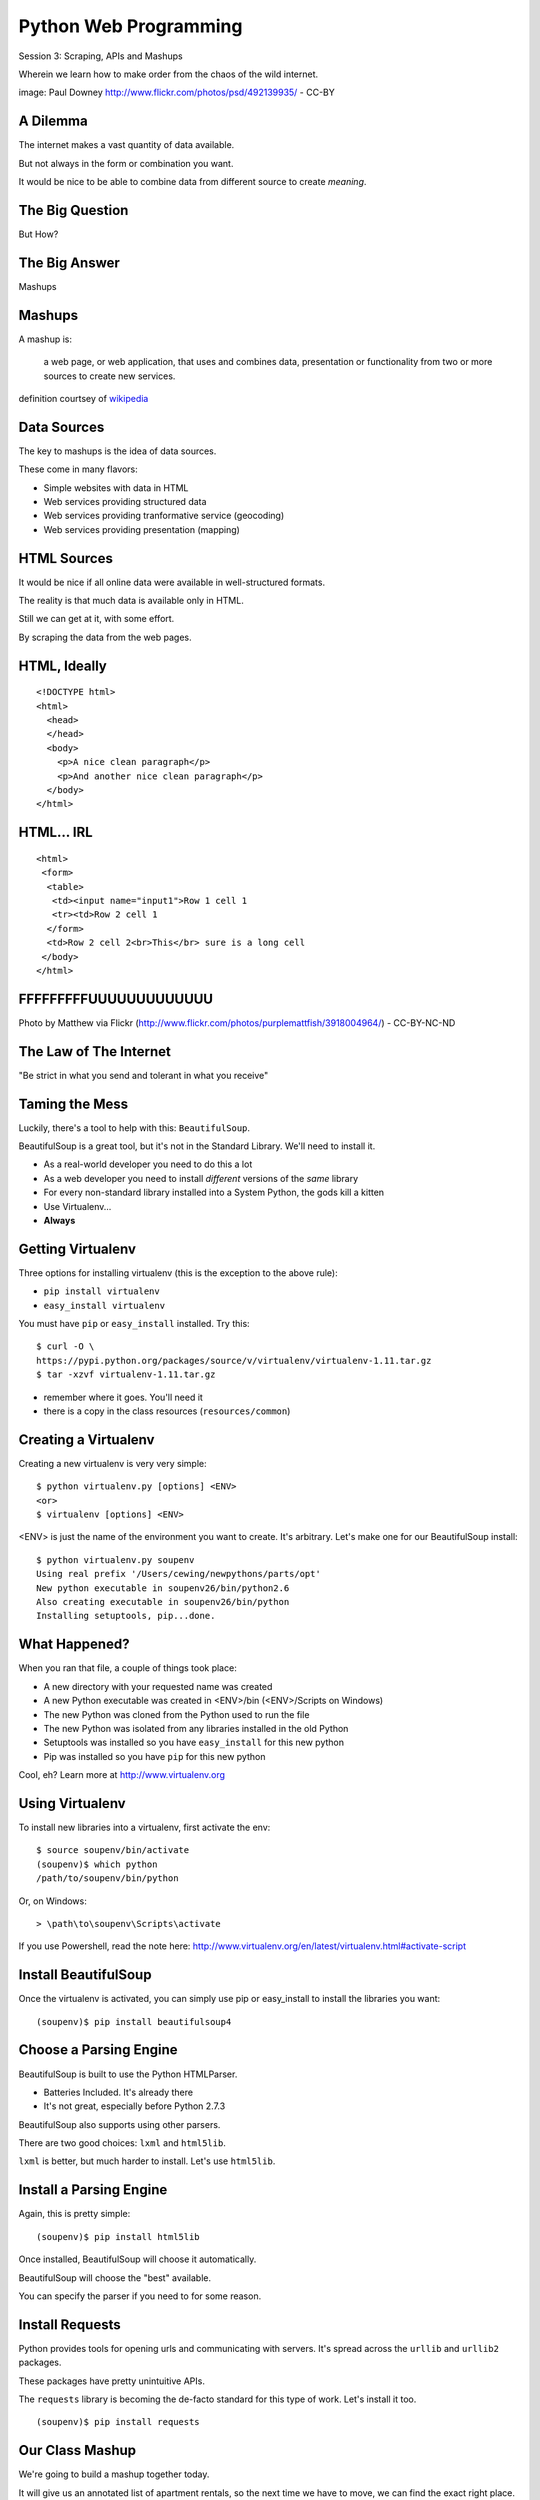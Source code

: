 Python Web Programming
======================

.. image:: img/granny_mashup.png
    :align: left
    :width: 50%

Session 3: Scraping, APIs and Mashups

.. class:: intro-blurb

Wherein we learn how to make order from the chaos of the wild internet.

.. class:: image-credit

image: Paul Downey http://www.flickr.com/photos/psd/492139935/ - CC-BY


A Dilemma
---------

The internet makes a vast quantity of data available.

.. class:: incremental

But not always in the form or combination you want.

.. class:: incremental

It would be nice to be able to combine data from different source to create
*meaning*.


The Big Question
----------------

.. class:: big-centered

But How?


The Big Answer
--------------

.. class:: big-centered

Mashups


Mashups
-------

A mashup is:

    a web page, or web application, that uses and combines data, presentation
    or functionality from two or more sources to create new services.

.. class:: image-credit

definition courtsey of `wikipedia
<http://en.wikipedia.org/wiki/Mashup_(web_application_hybrid)>`_


Data Sources
------------

The key to mashups is the idea of data sources.

.. class:: incremental

These come in many flavors:

.. class:: incremental

* Simple websites with data in HTML
* Web services providing structured data
* Web services providing tranformative service (geocoding)
* Web services providing presentation (mapping)


HTML Sources
------------

It would be nice if all online data were available in well-structured formats.

.. class:: incremental

The reality is that much data is available only in HTML.

.. class:: incremental

Still we can get at it, with some effort.

.. class:: incremental

By scraping the data from the web pages.


HTML, Ideally
-------------

::

    <!DOCTYPE html>
    <html>
      <head>
      </head>
      <body>
        <p>A nice clean paragraph</p>
        <p>And another nice clean paragraph</p>
      </body>
    </html>


HTML... IRL
-----------

::

    <html>
     <form>
      <table>
       <td><input name="input1">Row 1 cell 1
       <tr><td>Row 2 cell 1
      </form>
      <td>Row 2 cell 2<br>This</br> sure is a long cell
     </body>
    </html>


FFFFFFFFFUUUUUUUUUUUUU
----------------------

.. image:: img/scream.jpg
    :align: center
    :width: 32%

.. class:: image-credit

Photo by Matthew via Flickr (http://www.flickr.com/photos/purplemattfish/3918004964/) - CC-BY-NC-ND


The Law of The Internet
-----------------------

.. class:: big-centered

"Be strict in what you send and tolerant in what you receive"


Taming the Mess
---------------

Luckily, there's a tool to help with this:  ``BeautifulSoup``.

.. class:: incremental

BeautifulSoup is a great tool, but it's not in the Standard Library. We'll
need to install it.

.. class:: incremental

* As a real-world developer you need to do this a lot
* As a web developer you need to install *different* versions of the *same*
  library
* For every non-standard library installed into a System Python, the gods kill
  a kitten
* Use Virtualenv...
* **Always**


Getting Virtualenv
------------------

Three options for installing virtualenv (this is the exception to the above
rule):

.. class:: incremental small

* ``pip install virtualenv``
* ``easy_install virtualenv``

.. class:: incremental

You must have ``pip`` or ``easy_install`` installed.  Try this:

.. class:: incremental small

::

    $ curl -O \
    https://pypi.python.org/packages/source/v/virtualenv/virtualenv-1.11.tar.gz
    $ tar -xzvf virtualenv-1.11.tar.gz

.. class:: incremental

* remember where it goes.  You'll need it
* there is a copy in the class resources (``resources/common``)


Creating a Virtualenv
---------------------

Creating a new virtualenv is very very simple:

.. class:: small

::

    $ python virtualenv.py [options] <ENV>
    <or>
    $ virtualenv [options] <ENV>

.. container:: incremental small

    <ENV> is just the name of the environment you want to create. It's
    arbitrary. Let's make one for our BeautifulSoup install::

        $ python virtualenv.py soupenv
        Using real prefix '/Users/cewing/newpythons/parts/opt'
        New python executable in soupenv26/bin/python2.6
        Also creating executable in soupenv26/bin/python
        Installing setuptools, pip...done.


What Happened?
--------------

When you ran that file, a couple of things took place:

.. class:: incremental

* A new directory with your requested name was created
* A new Python executable was created in <ENV>/bin (<ENV>/Scripts on Windows)
* The new Python was cloned from the Python used to run the file
* The new Python was isolated from any libraries installed in the old Python
* Setuptools was installed so you have ``easy_install`` for this new python
* Pip was installed so you have ``pip`` for this new python

.. class:: incremental

Cool, eh?  Learn more at http://www.virtualenv.org


Using Virtualenv
----------------

To install new libraries into a virtualenv, first activate the env::

    $ source soupenv/bin/activate
    (soupenv)$ which python
    /path/to/soupenv/bin/python

Or, on Windows::

    > \path\to\soupenv\Scripts\activate

.. class:: image-credit

If you use Powershell, read the note here:
http://www.virtualenv.org/en/latest/virtualenv.html#activate-script


Install BeautifulSoup
---------------------

Once the virtualenv is activated, you can simply use pip or easy_install to
install the libraries you want::

    (soupenv)$ pip install beautifulsoup4


Choose a Parsing Engine
-----------------------

BeautifulSoup is built to use the Python HTMLParser.

.. class:: incremental

* Batteries Included.  It's already there
* It's not great, especially before Python 2.7.3

.. class:: incremental

BeautifulSoup also supports using other parsers.

.. class:: incremental

There are two good choices: ``lxml`` and ``html5lib``.

.. class:: incremental

``lxml`` is better, but much harder to install.  Let's use ``html5lib``.


Install a Parsing Engine
------------------------

Again, this is pretty simple::

    (soupenv)$ pip install html5lib

.. class:: incremental

Once installed, BeautifulSoup will choose it automatically.

.. class:: incremental

BeautifulSoup will choose the "best" available.

.. class:: incremental

You can specify the parser if you need to for some reason.


Install Requests
----------------

Python provides tools for opening urls and communicating with servers. It's
spread across the ``urllib`` and ``urllib2`` packages.

.. class:: incremental

These packages have pretty unintuitive APIs.

.. class:: incremental

The ``requests`` library is becoming the de-facto standard for this type of
work.  Let's install it too.

.. class:: incremental

::

    (soupenv)$ pip install requests


Our Class Mashup
----------------

We're going to build a mashup together today.

.. class:: incremental

It will give us an annotated list of apartment rentals, so the next time we
have to move, we can find the exact right place.

.. class:: incremental

We'll start by getting a raw list of apartment rentals from today's canonical
source:

.. class:: incremental

Craigslist

.. class:: incremental

Open a new file in your editor: ``mashup.py``.


Examine the Source
------------------

Craigslist doesn't have an api, just a website, so we'll need to dig a bit

.. class:: incremental

By going to the website and playing with the form there, we can derive a
formula for a search URL

.. class:: incremental

* Base URL: ``http://seattle.craigslist.org/search/apa``
* keywords: ``query=keyword+values+here``
* price: ``minAsk=NNN maxAsk=NNN``
* bedrooms: ``bedrooms=N`` (N in range 1-8)

.. class:: incremental

We'll make an HTTP request with these parameters


Opening URLs with Requests
--------------------------

In ``requests``, each HTTP method has a module-level function:

.. class:: incremental

* ``GET`` == ``requests.get(url, **kwargs)``
* ``POST`` == ``requests.post(url, **kwargs)``
* ...

.. class:: incremental

``kwargs`` represent other parts of an HTTP request:
    
.. class:: incremental

* ``params``: a dict of url parameters (?foo=bar&baz=bim)
* ``headers``: a dict of headers to send with the request
* ``data``: the body of the request, if any (form data for POST goes here)
* ...


Getting Responses with Requests
-------------------------------

The return value from one of these functions is a ``response`` which provides:

.. class:: incremental

* ``response.status_code``: see the HTTP Status Code returned
* ``response.ok``: True if ``response.status_code`` is not an error
* ``response.raise_for_status()``: call to raise a python error if it is
* ``response.headers``: The headers sent from the server
* ``response.text``: Body of the response, decoded to unicode
* ``response.encoding``: The encoding used to decode
* ``response.content``: The original encoded response body as bytes

.. class:: incremental small

``requests documentation``: http://docs.python-requests.org/en/latest/

Fetch Search Results
--------------------

We'll start by writing a function ``fetch_search_results``

.. class:: incremental

* It will accept one keyword argument for each of the possible query values
* It will build a dictionary of request query parameters from incoming keywords
* It will make a request to the craigslist server using this query
* It will return the body of the response if there is no error
* It will raise an error if there is a problem with the response

.. class:: incremental

Try writing this function. Put it in ``mashup.py``


My Solution
-----------

Here's the one I created:

.. code-block:: python
    :class: small incremental

    import requests

    def fetch_search_results(
        query=None, minAsk=None, maxAsk=None, bedrooms=None
    ):
        incoming = locals().copy()
        base = 'http://seattle.craigslist.org/search/apa'
        search_params = dict(
            [(key, val) for key, val in incoming.items() if val is not None])
        if not search_params:
            raise ValueError("No valid keywords")

        resp = requests.get(base, params=search_params, timeout=3)
        resp.raise_for_status() #<- no-op if status==200
        return resp.content, resp.encoding


Parse the Results
-----------------

Next, we need a function ``parse_source`` to set up HTML for scraping. It will
need to:

.. class:: incremental

* Take the response body from the previous method (or some other source)
* Parse it using BeautifulSoup
* Return the parsed object for further processing

.. class:: incremental

Before you start, a word about parsing HTML with BeautifulSoup


Parsing HTML with BeautifulSoup
-------------------------------

The BeautifulSoup object can be instantiated with a string or a file-like
object as the sole argument:

.. code-block:: python
    :class: small

    from bs4 import BeautifulSoup
    parsed = BeautifulSoup('<h1>Some HTML</h1>')
    
    fh = open('a_page.html', 'r')
    parsed = BeautifulSoup(fh)
    
    page = urllib2.urlopen('http://site.com/page.html')
    parsed = BeautifulSoup(page)


.. class:: incremental

You might want to open the documentation as reference
(http://www.crummy.com/software/BeautifulSoup/bs4/doc)


My Solution
-----------

Take a shot at writing this new function in ``mashup.py``

.. code-block:: python
    :class: incremental small
    
    # add this import at the top
    from bs4 import BeautifulSoup

    # then add this function lower down
    def parse_source(html, encoding='utf-8'):
        parsed = BeautifulSoup(html, from_encoding=encoding)
        return parsed


Put It Together
---------------

We'll need to make our script do something when run.

.. code-block:: python
    :class: incremental small

    if __name__ == '__main__':
        # do something

.. class:: incremental

* Fetch a search results page
* Parse the resulting HTML
* For now, print out the results so we can see what we get

.. container:: incremental small

    Use the ``prettify`` method on a BeautifulSoup object::

        print parsed.prettify()


My Solution
-----------

Try to come up with the proper code on your own.  Add it to ``mashup.py``

.. code-block:: python
    :class: incremental small

    if __name__ == '__main__':
        html, encoding = fetch_search_results(
            minAsk=500, maxAsk=1000, bedrooms=2
        )
        doc = parse_source(html, encoding)
        print doc.prettify(encoding=encoding)


Test Your Work
--------------

Assuming your virtualenv is still active, you should be able to execute the
script.

.. class:: incremental

::

    (soupenv)$ python mashup.py
    <!DOCTYPE html>
    <html class="nojs">
     <head>
      <title>
       seattle apts/housing for rent classifieds  - craigslist
      </title>
    ...  


Preserve the Results
--------------------

Try it again, this time redirect the output to a local file, so we can use
it without needing to hit the craiglist servers each time::

    (soupenv)$ python mashup.py > craigslist_results.html


Finding The Needle
------------------

Next we find the bits of this pile of HTML that matter to us.

.. class:: incremental

Open your html file in a browser and take a look (w/ dev tools).

.. class:: incremental

We'll want to find:

.. class:: incremental

* The HTML element that contains a single listing
* The source of location data, listings without location should be abandoned
* The description of a listing
* The link to a full listing page on craigslist
* Relevant price or size data.


Pulling it Out
--------------

We can extract this information now. In BeautifulSoup:

.. class:: incremental

* All HTML elements (including the parsed document itself) are ``tags``
* A ``tag`` can be searched using its ``find_all`` method
* This searches the descendents of the tag on which it is called.
* It takes arguments which act as *filters* on the search results

.. container:: incremental

    like so: 

    .. class:: small

    ::

        tag.find_all(name, attrs, recursive, text, limit, **kwargs)


Searching by CSS Class
----------------------

The items we are looking for are ``p`` tags which have the CSS class
``row``:

.. class:: incremental

``find_all`` supports keyword arguments. If the keyword you use isn't one of
the listed arguments, it is treated as an ``attribute``

.. class:: incremental

In Python, ``class`` is a reserved word, so we can't use it as a keyword, but
you can use ``class_``!

.. class:: incremental small

::

    parsed.find_all('p', class_='row')


Try It Out
----------

Let's fire up a python interpreter and get our hands dirty here::

    (soupenv)$ python

.. code-block:: python
    :class: small incremental

    >>> html = open('craigslist_results.html', 'r').read()
    >>> from bs4 import BeautifulSoup
    >>> parsed = BeautifulSoup(html)
    >>> listings = parsed.find_all('p', class_='row')
    >>> len(listings)
    100


.. class:: incremental

That sounds about right. Let's see if we can get only those with location
data.


Filtering Tricks
----------------

Attribute filters given a ``True`` value match tags with that attribute

.. class:: incremental

Location data was in the ``data-latitude`` and ``data-longitude`` attributes.

.. code-block:: python
    :class: small incremental

    >>> location_attrs = {
    ...     'data-longitude': True,
    ...     'data-latitude': True}
    >>> locatable = parsed.find_all(
    ...     'p', class_='row', attrs=location_attrs)
    >>> len(locatable)
    43

.. class:: incremental

Great.  That worked nicely


Parsing a Row
-------------

Now that we have the rows we want, we need to parse them. We want to preserve:

.. class:: incremental

* Location data (latitude and longitude)
* Source link (to craiglist detailed listing)
* Description text
* Price and size data

.. class:: incremental

Which parts of a single row contain each of these elements?


Extracting Location
-------------------

Location data is in the ``data-`` attributes we used to filter rows.

.. container:: incremental

    We can read the HTML attributes of a 'tag' easily, using ``attrs``:

    .. code-block:: python
        :class: small

        >>> row1 = locatable[0]
        >>> row1.attrs
        {u'data-pid': u'3949023084', u'data-latitude': u'35.8625743108992',
         u'class': [u'row'], u'data-longitude': u'-78.6232739959049'}
        >>> lat = row1.attrs.get('data-latitude', None)
        >>> lon = row1.attrs.get('data-longitude', None)
        >>> print lat, lon
        46.9989830869194 -122.847250593816


Extracting Description and Link
-------------------------------

Where ``find_all`` will find many elements, ``find`` will only find the first
that matches the filters you provide.

.. container:: incremental

    Our targets are in the first ``a`` tag in the ``pl`` span inside our row:

    .. code-block:: python
        :class: small

        >>> link = row1.find('span', class_='pl').find('a')

.. container:: incremental

    The link path will be in the attrs:

    .. code-block:: python
        :class: small

        >>> path = link.attrs['href']

.. container:: incremental

    Text contained *inside* tags is in the ``string`` property:

    .. code-block:: python
        :class: small

        >>> description = link.string.strip()


Extracting Price and Size
-------------------------

Both price and size are held in the ``l2`` span:

.. code-block:: python
    :class: small

    >>> l2 = row1.find('span', class_='l2')

.. container:: incremental

    Price, conveniently, is in it's own container:
    
    .. code-block:: python
        :class: small
    
        >>> price_span = l2.find('span', class_='price')
        >>> price = price_span.string.strip()

.. class:: incremental

But the size element is not. It is a standalone *text node*.

.. class:: incremental

Try finding it by reading the ``string`` property of our ``l2`` tag.


Simple Navigation and Text
--------------------------

We can get to a simple text node by navigating there.

.. class:: incremental

You can navigate up, down and across document nodes.

.. container:: incremental

    We already have the ``price`` span, the size text node is next at the same
    level:

    .. code-block:: python
        :class: small

        >>> size = price_span.next_sibling.strip(' \n-/')
        u'2br - 912ft\xb2'

.. class:: incremental

You may have noticed that we keep using ``strip``. There are two reasons for
this.


The NavigableString Element
---------------------------

The most obvious reason is that we don't want extra whitespace.

.. class:: incremental

The second reason is more subtle. The values returned by ``string`` are
**not** simple unicode strings

.. container:: incremental

    They are actually instances of a class called ``NavigableString``:

    .. code-block:: python
        :class: small

        >>> price_span.next_sibling.__class__
        <class 'bs4.element.NavigableString'>

.. class:: incremental

Calling ``strip`` or casting them to ``unicode`` converts them, saving memory


Put It All Together
-------------------

Okay, a challenge.  Combine everything we've done into a function that:

.. class:: incremental

* Extracts all the locatable listings from our html page
* Iterates over each of them, and builds a dictionary of data
  
  * include ``location``, ``href``, ``description``, ``price`` and ``size``

* Returns a list of these dictionaries

.. class:: incremental

Call it ``extract_listings``

.. class:: incremental

Put this new function into ``mashup.py`` and call it from ``__main__``,
printing the result


Break Time
----------

Once you have this working, take a break.

.. class:: incremental

When we return, we'll try a saner approach to getting data from online

.. container:: incremental

    While you have a moment, sign up for an API key from this service:

    http://www.walkscore.com/professional/api.php


My Solution
-----------

.. code-block:: python
    :class: small incremental

    def extract_listings(doc):
        location_attrs = {'data-latitude': True,
                          'data-longitude': True}
        for row in doc.find_all('p', class_='row',
                                attrs=location_attrs):
            location = dict(
                [(key, row.attrs.get(key)) for key in location_attrs])
            link = row.find('span', class_='pl').find('a')
            price_span = row.find('span', class_='price')
            listing = {
                'location': location,
                'href': link.attrs['href'],
                'description': link.string.strip(),
                'price': price_span.string.strip(),
                'size': price_span.next_sibling.strip(' \n-/')
            }
            yield listing


My Solution
-----------

.. code-block:: python
    :class: small

    if __name__ == '__main__':
        html, encoding = fetch_search_results(
            minAsk=500, maxAsk=1000, bedrooms=2
        )
        doc = parse_source(html, encoding)
        for listing in extract_listings(doc):
            print listing


Another Approach
----------------

Scraping web pages is tedious and inherently brittle

.. class:: incremental

The owner of the website updates their layout, your code breaks

.. class:: incremental

But there is another way to get information from the web in a more normalized
fashion

.. class:: incremental center

**Web Services**


Web Services
------------

"a software system designed to support interoperable machine-to-machine
interaction over a network" - W3C

.. class:: incremental

* provides a defined set of calls
* returns structured data


Early Web Services
------------------

RSS is one of the earliest forms of Web Services

* First known as ``RDF Site Summary``
* Became ``Really Simple Syndication``
* More at http://www.rss-specification.com/rss-specifications.htm

.. class:: incremental

A single web-based *endpoint* provides a dynamically updated listing of
content

.. class:: incremental

Implemented in pure HTTP.  Returns XML 

.. class:: incremental

**Atom** is a competing, but similar standard


RSS Document
------------

.. class:: tiny

::

    <?xml version="1.0" encoding="UTF-8" ?>
    <rss version="2.0">
    <channel>
      <title>RSS Title</title>
      <description>This is an example of an RSS feed</description>
      <link>http://www.someexamplerssdomain.com/main.html</link>
      <lastBuildDate>Mon, 06 Sep 2010 00:01:00 +0000 </lastBuildDate>
      <pubDate>Mon, 06 Sep 2009 16:45:00 +0000 </pubDate>
      <ttl>1800</ttl>

      <item>
        <title>Example entry</title>
        <description>Here is some text containing an interesting description.</description>
        <link>http://www.wikipedia.org/</link>
        <guid>unique string per item</guid>
        <pubDate>Mon, 06 Sep 2009 16:45:00 +0000 </pubDate>
      </item>
      ...
    </channel>
    </rss>


XML-RPC
-------

RSS provides a pre-defined data set, can we also allow *calling procedures* to
get more dynamic data?

.. class:: incremental

We can!  Enter XML-RPC (Remote Procedure Call)

.. class:: incremental

* Provides a set of defined procedures which can take arguments
* Calls are made via HTTP GET, by passing an XML document
* Returns from a call are sent to the client in XML

.. class:: incremental

There is an interactive example of this at the end of this session. We will
not go through it here, though.


Beyond XML-RPC
--------------

.. class:: incremental

* XML-RPC allows introspection
* XML-RPC forces you to introspect to get information
* **Wouldn't it be nice to get that automatically?**
* XML-RPC provides data types
* XML-RPC provides only *certain* data types
* **Wouldn't it be nice to have an extensible system for types?**
* XML-RPC allows calling methods with parameters
* XML-RPC only allows calling methods, nothing else
* **wouldn't it be nice to have contextual data as well?**

.. class:: incremental center

**Enter SOAP: Simple Object Access Protocol**


SOAP
----

SOAP extends XML-RPC in a couple of useful ways:

.. class:: incremental

* It uses Web Services Description Language (WSDL) to provide meta-data about
  an entire service in a machine-readable format (Automatic introspection)

* It establishes a method for extending available data types using XML
  namespaces

* It provides a wrapper around method calls called the **envelope**, which
  allows the inclusion of a **header** with system meta-data that can be used
  by the application


SOAP in Python
--------------

There is no standard library module that supports SOAP directly.

.. class:: incremental

* The best-known and best-supported module available is **Suds**
* The homepage is https://fedorahosted.org/suds/
* It can be installed using ``easy_install`` or ``pip install``

.. class:: incremental

Again, there is a good example of using SOAP via the ``suds`` library at the
end of this session.

.. class:: incremental

But we're going to move on


Afterword
---------

SOAP (and XML-RPC) have some problems:

.. class:: incremental

* XML is pretty damned inefficient as a data transfer medium
* Why should I need to know method names?
* If I can discover method names at all, I have to read a WSDL to do it?

.. class:: incremental

Suds is the best we have, and it hasn't been updated since Sept. 2010.

If Not XML, Then What?
----------------------

.. class:: big-centered incremental

**JSON**


JSON
----

JavaScript Object Notation:

.. class:: incremental

* a lightweight data-interchange format
* easy for humans to read and write
* easy for machines to parse and generate

.. class:: incremental

Based on Two Structures:

.. class:: incremental

* object: ``{ string: value, ...}``
* array: ``[value, value, ]``

.. class:: center incremental

pythonic, no?


JSON Data Types
---------------

JSON provides a few basic data types (see http://json.org/):

.. class:: incremental

* string: unicode, anything but ", \\ and control characters
* number: any number, but json does not use octal or hexidecimal
* object, array (we've seen these above)
* true
* false
* null

.. class:: incremental center

**No date type? OMGWTF??!!1!1**


Dates in JSON
-------------

.. class:: incremental

Option 1 - Unix Epoch Time (number):

.. code-block:: python
    :class: small incremental

    >>> import time
    >>> time.time()
    1358212616.7691269

.. class:: incremental

Option 2 - ISO 8661 (string):

.. code-block:: python
    :class: small incremental

    >>> import datetime
    >>> datetime.datetime.now().isoformat()
    '2013-01-14T17:18:10.727240'


JSON in Python
--------------

You can encode python to json, and decode json back to python:

.. code-block:: python
    :class: small

    >>> import json
    >>> array = [1,2,3]
    >>> json.dumps(array)
    >>> orig = {'foo': [1,2,3], 'bar': u'my resumé', 'baz': True}
    >>> encoded = json.dumps(orig)
    >>> encoded
    '{"baz": true, "foo": [1, 2, 3], "bar": "my resum\\u00e9"}'
    >>> decoded = json.loads(encoded)
    >>> decoded == orig
    True

.. class:: incremental

Customizing the encoder or decoder class allows for specialized serializations


JSON in Python
--------------

the json module also supports reading and writing to *file-like objects* via 
``json.dump(fp)`` and ``json.load(fp)`` (note the missing 's')

.. class:: incremental

Remember duck-typing. Anything with a ``.write`` and a ``.read`` method is
*file-like*

.. class:: incremental

This usage can be much more memory-friendly with large files/sources


What about WSDL?
----------------

SOAP was invented in part to provide completely machine-readable
interoperability.

.. class:: incremental

Does that really work in real life?

.. class:: incremental center

Hardly ever


What about WSDL?
----------------

Another reason was to provide extensibility via custom types

.. class:: incremental

Does that really work in real life?

.. class:: incremental center

Hardly ever


Why Do All The Work?
--------------------

So, if neither of these goals is really achieved by using SOAP, why pay all
the overhead required to use the protocol?

.. class:: incremental

Enter REST


REST
----

.. class:: center

Representational State Transfer

.. class:: incremental

* Originally described by Roy T. Fielding (worth reading)
* Use HTTP for what it can do
* Read more in `this book
  <http://www.crummy.com/writing/RESTful-Web-Services/>`_\*

.. class:: image-credit incremental

\* Seriously. Buy it and read
(<http://www.crummy.com/writing/RESTful-Web-Services/)


A Comparison
------------

The XML-RCP/SOAP way:

.. class:: incremental small

* POST /getComment HTTP/1.1
* POST /getComments HTTP/1.1
* POST /addComment HTTP/1.1
* POST /editComment HTTP/1.1
* POST /deleteComment HTTP/1.1

.. class:: incremental

The RESTful way:

.. class:: incremental small

* GET /comment/<id> HTTP/1.1
* GET /comment HTTP/1.1
* POST /comment HTTP/1.1
* PUT /comment/<id> HTTP/1.1
* DELETE /comment/<id> HTTP/1.1


ROA
---

This is **Resource Oriented Architecture**

.. class:: incremental

The URL represents the *resource* we are working with

.. class:: incremental

The HTTP Method represents the ``action`` to be taken

.. class:: incremental

The HTTP Code returned tells us the ``result`` (whether success or failure)


HTTP Codes Revisited
--------------------

.. class:: small

POST /comment HTTP/1.1  (creating a new comment):

.. class:: incremental small

* Success: ``HTTP/1.1 201 Created``
* Failure (unauthorized): ``HTTP/1.1 401 Unauthorized``
* Failure (NotImplemented): ``HTTP/1.1 405 Not Allowed``
* Failure (ValueError): ``HTTP/1.1 406 Not Acceptable``

.. class:: small incremental

PUT /comment/<id> HTTP/1.1 (edit comment):

.. class:: incremental small

* Success: ``HTTP/1.1 200 OK``
* Failure: ``HTTP/1.1 409 Conflict``

.. class:: small incremental

DELETE /comment/<id> HTTP/1.1 (delete comment):

.. class:: incremental small

* Success: ``HTTP/1.1 204 No Content``


HTTP Is Stateless
-----------------

No individual request may be assumed to know anything about any other request.

.. class:: incremental

All the required information representing the possible actions to take *should
be present in every response*.

.. class:: incremental big-centered

Thus:  HATEOAS


HATEOAS
-------

.. class:: big-centered

Hypermedia As The Engine Of Application State


Applications are State Engines
------------------------------

A State Engine is a machine that provides *states* for a resource to be in and
*transitions* to move resources between states.  A Restful api should:

.. class:: incremental

* provide information about the current state of a resource
* provide information about available transitions for that resource (URIs)
* provide all this in *each* HTTP response


Playing With REST
-----------------

Let's take a moment to play with REST.

.. class:: incremental

We'll use a common, public API provided by Google.

.. class:: incremental center

**Geocoding**


Geocoding with Google APIs
--------------------------

https://developers.google.com/maps/documentation/geocoding

.. container:: incremental

    Open a python interpreter using our virtualenv: 

    .. class:: small

    ::

        (soupenv)$ python

.. code-block:: python
    :class: small incremental

    >>> import requests
    >>> import json
    >>> from pprint import pprint
    >>> url = 'http://maps.googleapis.com/maps/api/geocode/json'
    >>> addr = '1325 4th Ave, Seattle, 98101'
    >>> parameters = {'address': addr, 'sensor': 'false' }
    >>> resp = requests.get(url, params=parameters)
    >>> data = json.loads(resp.text)
    >>> if data['status'] == 'OK':
    ...     pprint(data)
    


Reverse Geocoding
-----------------

You can do the same thing in reverse, supply latitude and longitude and get
back address information:

.. code-block:: python
    :class: small

    >>> location = data['results'][0]['geometry']['location']
    >>> latlng="{lat},{lng}".format(**location)
    >>> parameters = {'latlng': latlng, 'sensor': 'false'}
    >>> resp = requests.get(url, params=paramters)
    >>> data = json.loads(resp.text)
    >>> if data['status'] == 'OK':
    ...     pprint(data)

.. class:: incremental

Notice that there are a number of results returned, ordered from most specific
to least.


Mash It Up
----------

Let's add a new function to ``mashup.py``.  It will:

.. class:: incremental

* take a single listing from our craiglist work
* format the location data provided in that listing properly
* make a reverse geocoding lookup using the google api above
* add the best available address to the listing 
* return the updated listing

.. class:: incremental

Call it ``add_address``


My Solution
-----------

.. code-block:: python
    :class: small incremental
    
    # add an import
    import json

    # and a function
    def add_address(listing):
        api_url = 'http://maps.googleapis.com/maps/api/geocode/json'
        loc = listing['location']
        latlng_tmpl = "{data-latitude},{data-longitude}"
        parameters = {
            'sensor': 'false',
            'latlng': latlng_tmpl.format(**loc),
        }
        resp = requests.get(api_url, params=parameters)
        data = json.loads(resp.text)
        if data['status'] == 'OK':
            best = data['results'][0]
            listing['address'] = best['formatted_address']
        else:
            listing['address'] = 'unavailable'
        return listing


Add Address to Output
---------------------

Go ahead and bolt the new function into our ``__main__`` block:

.. code-block:: python
    :class: small incremental

    if __name__ == '__main__':
        params = {'minAsk': 500, 'maxAsk': 1000, 'bedrooms': 2}
        html, encoding = fetch_search_results(**params)
        doc = parse_source(html, encoding)
        for listing in extract_listings(doc):
            listing = add_address(listing)
            pprint.pprint(listing)

.. container:: incremental

    And give the result a whirl:

    .. class:: small

    ::

        (soupenv)$ python mashup.py
        {'address': u'123 Some Street, Chapel Hill, NC ...',
         'description': u'3 bedroom 2 bathroom unit is move in ready!'
         ...
        }


One More Step
-------------

I'm a big fan of walking places.

.. class:: incremental

So I'd like to find an apartment that is located somewhere 'walkable'

.. class:: incremental

There's an API for that!

.. class:: incremental

http://www.walkscore.com/professional/api.php

.. class:: incremental

If you haven't already, sign up for an API key now.


Getting a Walk Score
--------------------

The API documentation tells us we have to provide lat, lon and address to get
a walk score, along with our API key.

.. class:: incremental

It also tells us we have a choice of XML or JSON output.  Let's use JSON

.. class:: incremental

Let's poke at it and see what we get back

.. class:: incremental

Fire up your virtualenv Python interpreter again


Making an API Call
------------------

::

    (soupenv)$ python

.. code-block:: python
    :class: small

    >>> import requests
    >>> import json
    >>> from pprint import pprint
    >>> api_url = 'http://api.walkscore.com/score'
    >>> lat, lon = 35.9108986, -79.053783
    >>> addr = '120 E. Cameron Avenue Chapel Hill, NC 27599'
    >>> params = {'lat': lat, 'lon', lon, 'address': addr}
    >>> params['wsapikey'] = '<type your api key here>'
    >>> params['format'] = 'json'
    >>> resp = requests.get(api_url, params=params)
    >>> data = json.loads(resp.text)
    >>> if data['status'] == 1:
    ...     pprint(data)


Mash It Up
----------

Add a function to ``mashup.py`` that:

.. class:: incremental

* takes a single listing from our craigslist search
* uses the location and address to make a walkscore api call
* adds the description, walkscore and ws_link parameters to the listing
* returns the updated listing

.. class:: incremental

Call the function ``add_walkscore``

.. class:: incremental

Bolt it into our script's ``__main__`` block where it fits best


My Solution
-----------

.. code-block:: python
    :class: small incremental

    def add_walkscore(listing):
        api_url = 'http://api.walkscore.com/score'
        apikey = '<your api key goes here>'
        loc = listing['location']
        if listing['address'] == 'unavailable':
            return listing
        parameters = {
            'lat': loc['data-latitude'], 'lon': loc['data-longitude'],
            'address': listing['address'], 'wsapikey': apikey,
            'format': 'json'
        }
        resp = requests.get(api_url, params=parameters)
        data = json.loads(resp.text)
        if data['status'] == 1:
            listing['ws_description'] = data['description']
            listing['ws_score'] = data['walkscore']
            listing['ws_link'] = data['ws_link']
        return listing


My Results
----------

.. code-block:: python
    :class: small

    if __name__ == '__main__':
        params = {'minAsk': 500, 'maxAsk': 1000, 'bedrooms': 2}
        html, encoding = fetch_search_results(**params)
        doc = parse_source(html, encoding)
        for listing in extract_listings(doc):
            listing = add_address(listing)
            listing = add_walkscore(listing)
            pprint.pprint(listing)

.. container:: incremental

    Let's try it out::

        (soupenv)$ python mashup.py


Wrap Up
-------

We've built a simple mashup combining data from three different sources.

.. class:: incremental

As a result we can now make a listing of apartments ranked by the walkability
of their neighborhood.

.. class:: incremental

What other data sources might we use? Check out
http://www.programmableweb.com/apis/directory to see some of the possibilities


Addenda
-------

Altough we do not have class time to do walkthrough examples of using XML-RPC
and SOAP, I have provided exercises in each as an addenda to this session. If
you have the time and the interest, please try them out.

.. class:: center

`Web Service API Addenda <session03-addenda.html>`_


Homework
--------

For your homework this week, you'll be creating a mashup of your own.

.. class:: incremental

Use the programmable web api directory from above as a source of inspiration.

.. class:: incremental

Your mashup should combine at least two sources of data in some way that
tickles your fancy.

.. class:: incremental

Your results need not look pretty. Focus on data acquisition and processing.


Submitting Your Homework
------------------------

To submit your homework:

* Create a new python script in ``assignments/session03``. It should be
  something I can run with::

    $ python your_script.py

* Provide me with a text file describing what you did. Tell me about the
  sources you use, how you combine them, what you hoped to achieve.

* Include any instruction I might need to successfully run your script.

* Commit your changes to your fork of the repo in github, then open a pull
  request.

